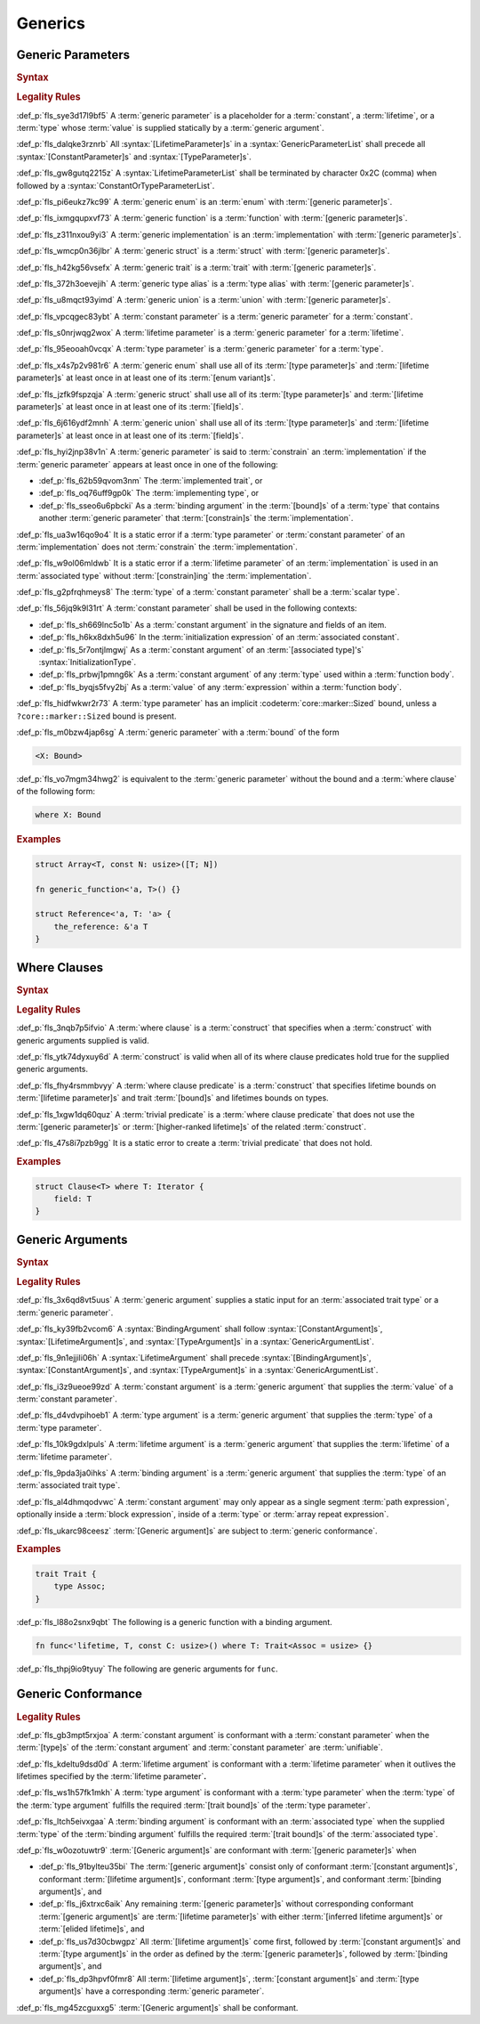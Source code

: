 .. SPDX-License-Identifier: MIT OR Apache-2.0
   SPDX-FileCopyrightText: Critical Section GmbH

.. default-domain:: spec

Generics
========

Generic Parameters
------------------

.. rubric:: Syntax

.. syntax::


   GenericParameterList ::=
       $$< $$(GenericParameter ($$,$$ GenericParameter)* $$,$$?)? $$>$$

   GenericParameter ::=
       OuterAttributeOrDoc* (
           LifetimeParameter
         | ConstantParameter
         | TypeParameter
       )

   LifetimeParameter ::=
       Lifetime ($$:$$ LifetimeIndicationList)?

   ConstantParameter ::=
      $$const$$ Name TypeAscription

   TypeParameter ::=
      Name ($$:$$ TypeBounds?)? ($$=$$ TypeSpecification)?

.. rubric:: Legality Rules

:def_p:`fls_sye3d17l9bf5`
A :term:`generic parameter` is a placeholder for a :term:`constant`, a
:term:`lifetime`, or a :term:`type` whose :term:`value` is supplied statically
by a :term:`generic argument`.

:def_p:`fls_dalqke3rznrb`
All :syntax:`[LifetimeParameter]s` in a :syntax:`GenericParameterList` shall
precede all :syntax:`[ConstantParameter]s` and :syntax:`[TypeParameter]s`.

:def_p:`fls_gw8gutq2215z`
A :syntax:`LifetimeParameterList` shall be terminated by character 0x2C (comma)
when followed by a :syntax:`ConstantOrTypeParameterList`.

:def_p:`fls_pi6eukz7kc99`
A :term:`generic enum` is an :term:`enum` with :term:`[generic parameter]s`.

:def_p:`fls_ixmgqupxvf73`
A :term:`generic function` is a :term:`function` with :term:`[generic
parameter]s`.

:def_p:`fls_z311nxou9yi3`
A :term:`generic implementation` is an :term:`implementation` with
:term:`[generic parameter]s`.

:def_p:`fls_wmcp0n36jlbr`
A :term:`generic struct` is a :term:`struct` with :term:`[generic parameter]s`.

:def_p:`fls_h42kg56vsefx`
A :term:`generic trait` is a :term:`trait` with :term:`[generic parameter]s`.

:def_p:`fls_372h3oevejih`
A :term:`generic type alias` is a :term:`type alias` with :term:`[generic
parameter]s`.

:def_p:`fls_u8mqct93yimd`
A :term:`generic union` is a :term:`union` with :term:`[generic parameter]s`.

:def_p:`fls_vpcqgec83ybt`
A :term:`constant parameter` is a :term:`generic parameter` for a
:term:`constant`.

:def_p:`fls_s0nrjwqg2wox`
A :term:`lifetime parameter` is a :term:`generic parameter` for a
:term:`lifetime`.

:def_p:`fls_95eooah0vcqx`
A :term:`type parameter` is a :term:`generic parameter` for a :term:`type`.

:def_p:`fls_x4s7p2v981r6`
A :term:`generic enum` shall use all of its :term:`[type parameter]s` and
:term:`[lifetime parameter]s` at least once in at least one of its :term:`[enum
variant]s`.

:def_p:`fls_jzfk9fspzqja`
A :term:`generic struct` shall use all of its :term:`[type parameter]s`
and :term:`[lifetime parameter]s` at least once in at least one of its
:term:`[field]s`.

:def_p:`fls_6j616ydf2mnh`
A :term:`generic union` shall use all of its :term:`[type parameter]s`
and :term:`[lifetime parameter]s` at least once in at least one of its
:term:`[field]s`.

:def_p:`fls_hyi2jnp38v1n`
A :term:`generic parameter` is said to :term:`constrain` an
:term:`implementation` if the :term:`generic parameter` appears at least once in
one of the following:

* :def_p:`fls_62b59qvom3nm`
  The :term:`implemented trait`, or

* :def_p:`fls_oq76uff9gp0k`
  The :term:`implementing type`, or

* :def_p:`fls_sseo6u6pbcki`
  As a :term:`binding argument` in the :term:`[bound]s` of a :term:`type` that
  contains another :term:`generic parameter` that :term:`[constrain]s` the
  :term:`implementation`.

:def_p:`fls_ua3w16qo9o4`
It is a static error if a :term:`type parameter` or :term:`constant
parameter` of an :term:`implementation` does not :term:`constrain` the
:term:`implementation`.

:def_p:`fls_w9ol06mldwb`
It is a static error if a :term:`lifetime parameter` of an
:term:`implementation` is used in an :term:`associated type` without
:term:`[constrain]ing` the :term:`implementation`.

:def_p:`fls_g2pfrqhmeys8`
The :term:`type` of a :term:`constant parameter` shall be a :term:`scalar type`.

:def_p:`fls_56jq9k9l31rt`
A :term:`constant parameter` shall be used in the following contexts:

* :def_p:`fls_sh669lnc5o1b`
  As a :term:`constant argument` in the signature and fields of an item.

* :def_p:`fls_h6kx8dxh5u96`
  In the :term:`initialization expression` of an :term:`associated constant`.

* :def_p:`fls_5r7ontjlmgwj`
  As a :term:`constant argument` of an :term:`[associated type]'s`
  :syntax:`InitializationType`.

* :def_p:`fls_prbwj1pmng6k`
  As a :term:`constant argument` of any :term:`type` used within a
  :term:`function body`.

* :def_p:`fls_byqjs5fvy2bj`
  As a :term:`value` of any :term:`expression` within a :term:`function body`.

:def_p:`fls_hidfwkwr2r73`
A :term:`type parameter` has an implicit :codeterm:`core::marker::Sized` bound,
unless a ``?core::marker::Sized`` bound is present.

:def_p:`fls_m0bzw4jap6sg`
A :term:`generic parameter` with a :term:`bound` of the form

.. code-block:: text

   	<X: Bound>

:def_p:`fls_vo7mgm34hwg2`
is equivalent to the :term:`generic parameter` without the bound and a
:term:`where clause` of the following form:

.. code-block:: text

   	where X: Bound

.. rubric:: Examples

.. code-block:: text

   struct Array<T, const N: usize>([T; N])

   fn generic_function<'a, T>() {}

   struct Reference<'a, T: 'a> {
       the_reference: &'a T
   }

Where Clauses
-------------

.. rubric:: Syntax

.. syntax::

   WhereClause ::=
       $$where$$ WhereClausePredicateList

   WhereClausePredicateList ::=
       WhereClausePredicate (, WhereClausePredicate)* $$,$$?

   WhereClausePredicate ::=
       LifetimePredicate
     | TypeBoundPredicate

   LifetimePredicate ::=
      LifetimeIndication $$:$$ LifetimeIndicationList?

   TypeBoundPredicate ::=
      ForGenericParameterList? TypeSpecification $$:$$ TypeBoundList?

.. rubric:: Legality Rules

:def_p:`fls_3nqb7p5ifvio`
A :term:`where clause` is a :term:`construct` that specifies when a
:term:`construct` with generic arguments supplied is valid.

:def_p:`fls_ytk74dyxuy6d`
A :term:`construct` is valid when all of its where clause predicates hold true
for the supplied generic arguments.

:def_p:`fls_fhy4rsmmbvyy`
A :term:`where clause predicate` is a :term:`construct` that specifies lifetime
bounds on :term:`[lifetime parameter]s` and trait :term:`[bound]s` and lifetimes
bounds on types.

:def_p:`fls_1xgw1dq60quz`
A :term:`trivial predicate` is a :term:`where clause predicate` that does not
use the :term:`[generic parameter]s` or :term:`[higher-ranked lifetime]s` of the
related :term:`construct`.

:def_p:`fls_47s8i7pzb9gg`
It is a static error to create a :term:`trivial predicate` that does not hold.

.. rubric:: Examples

.. code-block:: text

   struct Clause<T> where T: Iterator {
       field: T
   }

Generic Arguments
-----------------

.. rubric:: Syntax

.. syntax::

   GenericArgumentList ::=
       $$<$$ ( GenericArgument ($$,$$ GenericArgument)* $$,$$? )? $$>$$

   GenericArgument ::=
       BindingArgument
     | ConstantArgument
     | LifetimeArgument
     | TypeArgument

   ConstantArgument ::=
       BlockExpression
     | $$-$$? LiteralExpression
     | SimplePathSegment
   BindingArgument ::=
       Identifier $$=$$ TypeSpecification

   LifetimeArgument ::=
       LifetimeIndication

   TypeArgument ::=
       TypeSpecification

.. rubric:: Legality Rules

:def_p:`fls_3x6qd8vt5uus`
A :term:`generic argument` supplies a static input for an :term:`associated
trait type` or a  :term:`generic parameter`.

:def_p:`fls_ky39fb2vcom6`
A :syntax:`BindingArgument` shall follow :syntax:`[ConstantArgument]s`,
:syntax:`[LifetimeArgument]s`, and :syntax:`[TypeArgument]s` in a
:syntax:`GenericArgumentList`.

:def_p:`fls_9n1ejjili06h`
A :syntax:`LifetimeArgument` shall precede :syntax:`[BindingArgument]s`,
:syntax:`[ConstantArgument]s`, and :syntax:`[TypeArgument]s` in a
:syntax:`GenericArgumentList`.

:def_p:`fls_i3z9ueoe99zd`
A :term:`constant argument` is a :term:`generic argument` that supplies the
:term:`value` of a :term:`constant parameter`.

:def_p:`fls_d4vdvpihoeb1`
A :term:`type argument` is a :term:`generic argument` that supplies the
:term:`type` of a :term:`type parameter`.

:def_p:`fls_10k9gdxlpuls`
A :term:`lifetime argument` is a :term:`generic argument` that supplies the
:term:`lifetime` of a :term:`lifetime parameter`.

:def_p:`fls_9pda3ja0ihks`
A :term:`binding argument` is a :term:`generic argument` that supplies the
:term:`type` of an :term:`associated trait type`.

:def_p:`fls_al4dhmqodvwc`
A :term:`constant argument` may only appear as a single segment :term:`path
expression`, optionally inside a :term:`block expression`, inside of a
:term:`type` or :term:`array repeat expression`.

:def_p:`fls_ukarc98ceesz`
:term:`[Generic argument]s` are subject to :term:`generic conformance`.

.. rubric:: Examples

.. code-block:: text

   trait Trait {
       type Assoc;
   }


:def_p:`fls_l88o2snx9qbt`
The following is a generic function with a binding argument.

.. code-block:: text


   fn func<'lifetime, T, const C: usize>() where T: Trait<Assoc = usize> {}


:def_p:`fls_thpj9io9tyuy`
The following are generic arguments for ``func``.

.. syntax::


   func::<'static, u32, 0>();

Generic Conformance
-------------------

.. rubric:: Legality Rules

:def_p:`fls_gb3mpt5rxjoa`
A :term:`constant argument` is conformant with a :term:`constant parameter`
when the :term:`[type]s` of the :term:`constant argument` and :term:`constant
parameter` are :term:`unifiable`.

:def_p:`fls_kdeltu9dsd0d`
A :term:`lifetime argument` is conformant with a :term:`lifetime parameter` when
it outlives the lifetimes specified by the :term:`lifetime parameter`\ **.**

:def_p:`fls_ws1h57fk1mkh`
A :term:`type argument` is conformant with a :term:`type parameter` when the
:term:`type` of the :term:`type argument` fulfills the required :term:`[trait
bound]s` of the :term:`type parameter`.

:def_p:`fls_ltch5eivxgaa`
A :term:`binding argument` is conformant with an :term:`associated type` when
the supplied :term:`type` of the :term:`binding argument` fulfills the required
:term:`[trait bound]s` of the :term:`associated type`.

:def_p:`fls_w0ozotuwtr9`
:term:`[Generic argument]s` are conformant with :term:`[generic parameter]s`
when

* :def_p:`fls_91bylteu35bi`
  The :term:`[generic argument]s` consist only of conformant :term:`[constant
  argument]s`, conformant :term:`[lifetime argument]s`, conformant :term:`[type
  argument]s`, and conformant :term:`[binding argument]s`, and

* :def_p:`fls_j6xtrxc6aik`
  Any remaining :term:`[generic parameter]s` without corresponding conformant
  :term:`[generic argument]s` are :term:`[lifetime parameter]s` with either
  :term:`[inferred lifetime argument]s` or :term:`[elided lifetime]s`, and

* :def_p:`fls_us7d30cbwgpz`
  All :term:`[lifetime argument]s` come first, followed by :term:`[constant
  argument]s` and :term:`[type argument]s` in the order as defined by the
  :term:`[generic parameter]s`, followed by :term:`[binding argument]s`, and

* :def_p:`fls_dp3hpvf0fmr8`
  All :term:`[lifetime argument]s`, :term:`[constant argument]s` and
  :term:`[type argument]s` have a corresponding :term:`generic parameter`.

:def_p:`fls_mg45zcguxxg5`
:term:`[Generic argument]s` shall be conformant.

